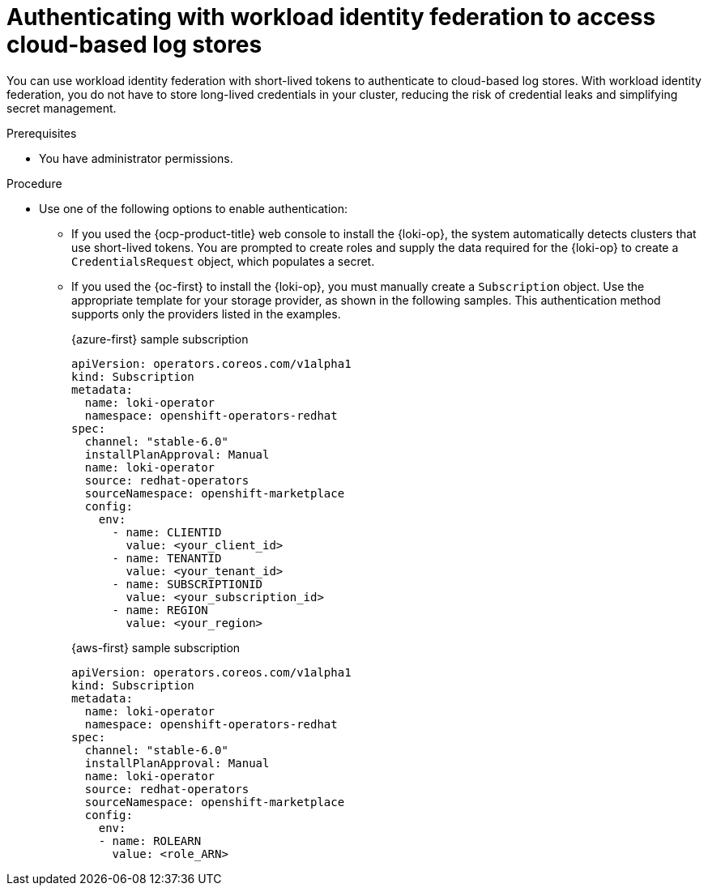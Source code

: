 // Module is included in the following assemblies:
//
// * configuring/configuring-the-log-store.adoc

:_mod-docs-content-type: PROCEDURE
[id="logging-identity-federation_{context}"]
= Authenticating with workload identity federation to access cloud-based log stores

You can use workload identity federation with short-lived tokens to authenticate to cloud-based log stores. With workload identity federation, you do not have to store long-lived credentials in your cluster, reducing the risk of credential leaks and simplifying secret management.

.Prerequisites

* You have administrator permissions.

.Procedure

* Use one of the following options to enable authentication:

** If you used the {ocp-product-title} web console to install the {loki-op}, the system automatically detects clusters that use short-lived tokens. You are prompted to create roles and supply the data required for the {loki-op} to create a `CredentialsRequest` object, which populates a secret.

** If you used the {oc-first} to install the {loki-op}, you must manually create a `Subscription` object. Use the appropriate template for your storage provider, as shown in the following samples. This authentication method supports only the providers listed in the examples.
+
.{azure-first} sample subscription
[source,yaml]
----
apiVersion: operators.coreos.com/v1alpha1
kind: Subscription
metadata:
  name: loki-operator
  namespace: openshift-operators-redhat
spec:
  channel: "stable-6.0"
  installPlanApproval: Manual
  name: loki-operator
  source: redhat-operators
  sourceNamespace: openshift-marketplace
  config:
    env:
      - name: CLIENTID
        value: <your_client_id>
      - name: TENANTID
        value: <your_tenant_id>
      - name: SUBSCRIPTIONID
        value: <your_subscription_id>
      - name: REGION
        value: <your_region>
----
+
.{aws-first} sample subscription
[source,yaml]
----
apiVersion: operators.coreos.com/v1alpha1
kind: Subscription
metadata:
  name: loki-operator
  namespace: openshift-operators-redhat
spec:
  channel: "stable-6.0"
  installPlanApproval: Manual
  name: loki-operator
  source: redhat-operators
  sourceNamespace: openshift-marketplace
  config:
    env:
    - name: ROLEARN
      value: <role_ARN>
----
